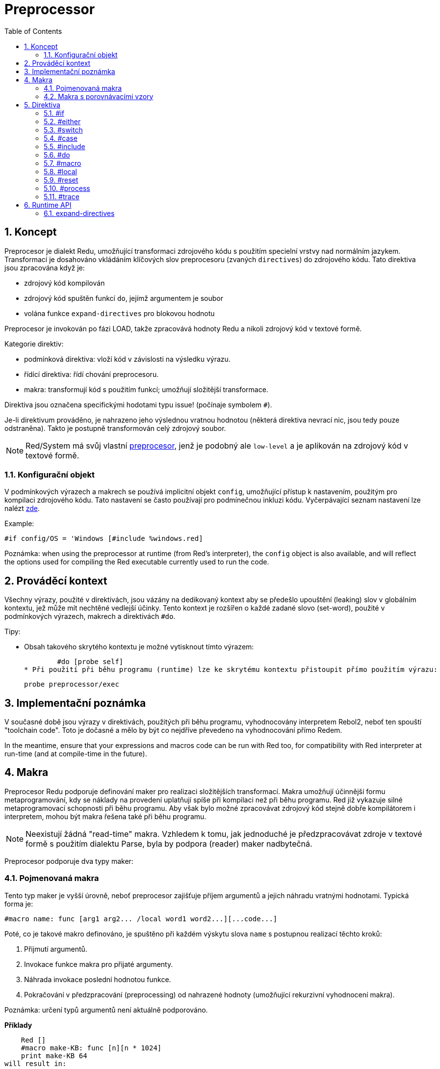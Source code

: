 = Preprocessor
:toc:
:numbered:



== Koncept

Preprocesor je dialekt Redu, umožňující transformaci zdrojového kódu s použitím specielní vrstvy nad normálním jazykem. Transformací je dosahováno vkládáním klíčových slov preprocesoru (zvaných `directives`) do zdrojového kódu. Tato direktiva jsou zpracována když je:

* zdrojový kód kompilován
* zdrojový kód spuštěn funkcí `do`, jejímž argumentem je soubor
* volána funkce `expand-directives` pro blokovou hodnotu

Preprocesor je invokován po fázi LOAD, takže zpracovává hodnoty Redu a nikoli zdrojový kód v textové formě.

Kategorie direktiv:

* podmínková direktiva: vloží kód v závislosti na výsledku výrazu.
* řídící direktiva: řídí chování preprocesoru.
* makra: transformují kód s použitím funkcí; umožňují složitější transformace.

Direktiva jsou označena specifickými hodotami typu issue! (počínaje symbolem `#`).

Je-li direktivum prováděno, je nahrazeno jeho výslednou vratnou hodnotou (některá direktiva nevrací nic, jsou tedy pouze odstraněna). Takto je postupně transformován celý zdrojový soubor.

NOTE: Red/System má svůj vlastní http://static.red-lang.org/red-system-specs-light.html#section-16[preprocesor], jenž je podobný ale `low-level` a je aplikován na zdrojový kód v textové formě.

=== Konfigurační objekt

V podmínkových výrazech a makrech se používá implicitní objekt `config`, umožňující přístup k nastavením, použitým pro kompilaci zdrojového kódu. Tato nastavení se často používají pro podmínečnou inkluzi kódu. Vyčerpávající seznam nastavení lze nalézt https://github.com/red/red/blob/master/system/compiler.r#L31[zde].

Example:
    
    #if config/OS = 'Windows [#include %windows.red]

Poznámka: when using the preprocessor at runtime (from Red's interpreter), the `config` object is also available, and will reflect the options used for compiling the Red executable currently used to run the code.

== Prováděcí kontext

Všechny výrazy, použité v direktivách, jsou vázány na dedikovaný kontext aby se předešlo upouštění (leaking) slov v globálním kontextu, jež může mít nechtěné vedlejší účinky. Tento kontext je rozšířen o každé zadané slovo (set-word), použité v podmínkových výrazech, makrech a direktivách `#do`.

Tipy:

* Obsah takového skrytého kontextu je možné vytisknout tímto výrazem:
        
        #do [probe self]
* Při použití při běhu programu (runtime) lze ke skrytému kontextu přistoupit přímo použitím výrazu:
        
        probe preprocessor/exec

== Implementační poznámka

V současné době jsou výrazy v direktivách, použitých při běhu programu, vyhodnocovány interpretem Rebol2, neboť ten spouští "toolchain code". Toto je dočasné a mělo by být co nejdříve převedeno na vyhodnocování přímo Redem. 

In the meantime, ensure that  your expressions and macros code can be run with Red too, for compatibility with Red interpreter at run-time (and at compile-time in the future).

== Makra

Preprocesor Redu podporuje definování maker pro realizaci složitějších transformací. Makra umožňují účinnější formu metaprogramování, kdy se náklady na provedení uplatňují spíše při kompilaci než při běhu programu. Red již vykazuje silné metaprogramovací schopnosti při běhu programu. Aby však bylo možné zpracovávat zdrojový kód stejně dobře kompilátorem i interpretem, mohou být makra řešena také při běhu programu.

NOTE: Neexistují žádná "read-time" makra. Vzhledem k tomu, jak jednoduché je předzpracovávat zdroje v textové formě s použitím dialektu Parse, byla by podpora (reader) maker nadbytečná.

Preprocesor podporuje dva typy maker:

=== Pojmenovaná makra

Tento typ maker je vyšší úrovně, neboť preprocesor zajišťuje příjem argumentů a jejich náhradu vratnými hodnotami. Typická forma je:

    #macro name: func [arg1 arg2... /local word1 word2...][...code...]
    
Poté, co je takové makro definováno, je spuštěno při každém výskytu slova `name` s postupnou realizací těchto kroků:

1. Přijmutí argumentů.
2. Invokace funkce makra pro přijaté argumenty.
3. Náhrada invokace poslední hodnotou funkce.
4. Pokračování v předzpracování (preprocessing) od nahrazené hodnoty (umožňující rekurzivní vyhodnocení makra).

Poznámka: určení typů argumentů není aktuálně podporováno.

*Příklady*

    Red []
    #macro make-KB: func [n][n * 1024]
    print make-KB 64
will result in:    
    
    Red []
    print 65536
    
Calling other macros, from within a macro:
	
    Red []
    #macro make-KB: func [n][n * 1024]
    #macro make-MB: func [n][make-KB make-KB n]
    
    print make-MB 1
will result in:    
    
    Red []
    print 1048576

=== Makra s porovnávacími vzory

Toto je typ nižší úrovně maker (pattern-matching), kde nejsou implicitní akce a řízení je plně předáno uživateli. Místo porovnávání slova s přijímaným argumentem, porovnává se vzor poskytnutý jako pravidlo nebo klíčové slovo dialektu Parse. Žádná automatická náhrada se nekoná a provedení požadovaných transformací, včetně nastavení pokračovacího bodu závisí na funkci makra. Typická forma je tato:

    #macro <rule> func [start end /local word1 word2...][...code...]

Částí `<rule>` může být:

* hodnota typu lit-word!: pro vyhledání určitého slova.
* hodnota typu a word!: klíčové slovo dialektu Parse, jako je název datového typu nebo `skip` pro *všechny* hodnoty.
* hodnota typu a block!: pravidlo dialektu Parse.

Argumenty `start` a `end` jsou reference, vymezující porovnávané hodnoty ve zdrojovém kódu. Vratná hodnota musí být referencí na počáteční pozici.

*Příklady*

    Red []
    
    #macro integer! func [s e][s/1: s/1 + 1 next s]
    print 1 + 2
will result in:

    Red []
    print 2 + 3 
    
Použití blokového pravidla pro vytvoření funkce s proměnnou aritou:

    Red []
    #macro ['max some [integer!]] func [s e][
        change/part s first maximum-of copy/part next s e e	
        s
    ]
    print max 4 2 3 8 1
will result in:

    Red []
    print 8 

== Direktiva

=== #if

*Skladba*

    #if <expr> [<body>]
    
    <expr> : výtaz, jehož poslední hodnota bude použita jako podmínka.
    <body> : vložený kód při splnění podmínky <expr>.
    
*Popis*

Vloží blok kódu, je-li podmínkový výraz pravdivý. Je-li blok `<body>` vložen, bude rovněž postoupen preprocesoru.

*Příklady*

    Red []
    
    #if config/OS = 'Windows [print "OS is Windows"]
	
bude mít za následek následující kód při běhu na Windows:	


    Red []

    print "OS is Windows"

pokud ne, vrací pouze:

    Red []

Je také možné definovat vlastní slovo použitím direktivy `#do`, 
jež může být použito v podmínkových výrazech později:

    Red []
    
    #do [debug?: yes]
    
    #if debug? [print "running in debug mode"]
bude mít za následek:

    Red []
    
    print "running in debug mode"

=== #either

*Skladba*

    #either <expr> [<true>][<false>]
    
    <expr>  : výraz, jehož poslední hodnota bude použita jako podmínka.
    <true>  : vkládaný kód při splnění podmínky <expr>.
    <false> : vkládaný kód při nesplnění podmínky <expr>.
    
*Popis*

Výběr vkládaného bloku s kódem v závislosti na splnění podmínkového výrazu. Vkládaný blok bude rovněž předán preprocesoru.

*Příklad*

    Red []
    
    print #either config/OS = 'Windows ["Windows"]["Unix"]
bude mít za následek následující kód při běhu na Wincows:

    Red []

    print "Windows"

v opačném případě bude výsledkem:

    Red []
    
    print "Unix"
    
=== #switch

*Skladba*

    #switch <expr> [<value1> [<case1>] <value2> [<case2>] ...]
    #switch <expr> [<value1> [<case1>] <value2> [<case2>] ... #default [<default>]]
    
    <valueN>  : porovnávaná hodnota.
    <caseN>   : vložený kód při shodě poslední testované hodnoty	
    <default> : vložený kód, nedojde-li ke shodě u žádné hodnoty.
    
*Popis*

Výběr vkládaného bloku kódu mezi několika možnostmi v závislosti na hodnotě. Vložený blok bude rovněž předán preprocesoru.

*Příklad*

    Red []
    
    print #switch config/OS [
    	Windows ["Windows"]
    	Linux   ["Unix"]
    	MacOSX  ["macOS"]
    ]
    
bude mít za následek následující kód při běhu na Windows:

    Red []

    print "Windows"

=== #case

*Skladba*

    #case [<expr1> [<case1>] <expr2> [<case2>] ...]
    
    <exprN> : podmínkový výraz.
    <caseN> : příslušná varianta vkládaného kódu
    
*Popis*

Výběr bloku kódu, který odpovídá splněné podmínce. Vložený blok bude rovněž předán preprocesoru.

*Příklad*

    Red []
    
    #do [level: 2]
    
    print #case [
    	level = 1  ["Easy"]
    	level >= 2 ["Medium"]
    	level >= 4 ["Hard"]
    ]
    
bude mít za následek:

    Red []

    print "Medium"

=== #include

*Skladba*

    #include <file>
    
    <file> : Vkládaný soubor Redu (file!).
    
*Popis*

Při vyhodnocení při kompilaci přečte a vloží obsah souboru v aktuální pozici. Soubor může obsahovat absolutní nebo relativní cestu vzhledem k aktuálnímu skriptu. Při vyhodnocení interpretem je tato direktiva pouze nahrazena slovem `do` a k žádné iknluzi nedojde.

=== #do

*Skladba*

    #do [<body>]
    #do keep [<body>]
    
    <body> : jakýkoliv kód Redu.
    
*Popis*

Vyhodnotí tělo bloku ve skrytém prováděcím kontextu. Při použití slova `keep` nahradí direktivu a argument výsledkem vyhodnoceného těla (`body`).

*Příklad*

    Red []
    
    #do [a: 1]
    
    print ["2 + 3 =" #do keep [2 + 3]]
        
    #if a < 0 [print "negative"]
    
vyústí v:

    Red []

    print ["2 + 3 =" 5]

=== #macro

*Skladba*

    #macro <name> func <spec> <body>
    #macro <pattern> func <spec> <body>
    
    <name>    : jméno funkce makra (set-word!).
    <pattern> : srovnávací pravidlo pro spuštění makra (block!, word!, lit-word!).
    <spec>    : blok specifikací pro funkci makra.
    <body>    : blok s tělem funkce makra.
    
*Popis*

Vytvoření funkce makra.

U pojmenovaného makra může blok specifikací deklarovat libovolný počet argumentů. Tělo musí vrátit hodnotu, která se použije jako náhrada za volání makra s jeho argumenty. Vracený prázdný blok pouze odstraní makro a jeho argumenty.

U makra s porovnávacími vzory smí blok specifikací deklarovat pouze dva argumenty - počáteční a koncový odkaz porovnávacího vzoru. Podle zavedených zvyklostí těmito argumenty jsou: `func [start end]` nebo ve zkrácené formě `func [s e]`. Tento druh makra potřebuje vrátit pokračovací pozici. Potřebuje-li _přepracovat_ nahrazený vzor, vrací se k hodnotě `start`. Potřebuje-li _přeskočit_  shodující se vzor, potom se vrací k hodnotě `end`. Jiné pozice mohou být rovněž vráceny, v závislosti na transformaci, dosažené makrem a na snaze, částečně či plně přepracovat (reprocess) nahrazovanou (né) hodnotu (ty).

Makro s porovnávacími vzory přijímá:

* blok: určuje porovnávaný vzor s použitím dialektu Parse.
* slovo: určuje platné slovo dialektu Parse (jako jméno datového typu nebo `skip` pro shodu se všemi hodnotami).
* lit-word: určuje porovnávané literálové slovo.

Při použití lit-wordu pro porovnávání, působí makro jako nízko úrovňová verze pojmenovaného makra, bez automatické náhrady či ošetření argumentu, avšak s požadavkem vrátit se do pokračovací pozice.

*Příklady*

    Red []
    #macro pow2: func [n][to integer! n ** 2]
    print pow2 10
    print pow2 3 + pow2 4 = pow2 5
vyústí v:

    Red []
    print 100
    print 9 + 16 = 25
    
Pattern-matching macro example:

    Red []
    #macro [number! '+ number! '= number!] func [s e][
        change/part s do (copy/part s e) e s
    ]

    print 9 + 16 = 25
vyústí v:

    Red []
    print true

=== #local

*Skladba*

    #local [<body>]
    
    <body> : libovolný kód Redu obsahující lokální definice maker
    
*Popis*

Vytvoří lokální kontex maker. Všechna makra, definovaná v tomto kontextu, budou při exitu odvržena. Lokální makra tedy potřebují být lokálně použita. Tato direktiva může být použita rekurzivně (`#local` je platná direktiva v `<body>`).

*Příklad*

    Red []
    print 1.0
    #local [
        #macro float! func [s e][s/1: to integer! s/1 next s]
        print [1.23 2.54 123.789]
    ]
    print 2.0
will result in:

    Red []
    print 1.0
    print [1 3 124]
    print 2.0

=== #reset

*Skladba*

    #reset
   
*Popis*

Resetovat skrytý kontext, uvolňujíce z něj všechna předtím definovaná slova a makra.

=== #process

*Skladba*

    #process [on | off]
   
*Popis*

Povolit či zamezit použití preprocesoru (implicitně je povoleno). Toto je únikový (escape) mechanizmus, který má zabránit zpracování těch částí souborů Red, kde jsou direktiva použita doslovně (literally) a nejsou určena pro preprocesor (například při použití v dialektu s odlišným významem).

Omezení implementace: při opětovném povolení preprocesoru po jeho předchozím nepovolení, potřebuje být direktiva `#process off` na stejné (nebo vyšší) úrovni zanoření v kódu.

*Příklad*

    Red []
    
    print "Conditional directives:"
    #process off
    foreach d [#if #either #switch #case][probe d]
    #process on
    
vyústí v:

    Red []
    
    print "Conditional directives:"
    foreach d [#if #either #switch #case][probe d]

=== #trace

*Skladba*

    #trace [on | off]
   
*Popis*

Povolit nebo zamezit výstupu ladění vyhodnocovaných výrazů a maker na monitor. Nejsou žádná specifická omezení pro použití této direktivy ve zdrojových souborech Redu.

== Runtime API

Preprocesor Redu umí také pracovat při běhu programu (run-time) a to proto aby byl schopen vyhodnotit zdrojový kód s použitím preprocesorových direktiv také z interpreta. Bude invokován automamticky při použitím funkce `do` pro hodnotu `file!`. Vězte, že následující forma `do` může být použita pro soubor i bez invokace preprocesoru: `do load %file`.

=== expand-directives

*Skladba*

    expand-directives [<body>]
    expand-directives/keep [<body>]

    <body> : libovolný kód Redu, obsahující direktiva preprocesoru.
    
*Popis*

Invokovat preprocesor pro hodnotu bloku. Blok argumentu bude modifikován a použit jako vratná hodnota. Je-li použito zjemnění `/keep`, je předchozí stav preprocesoru zachován se všemi jeho makry a slovy předtím definovanými. V opačném případě se preprocesor spustí s čistým štítem (clean state).

*Příklad*

    expand-directives [print #either config/OS = 'Windows ["Windows"]["Unix"]]
na platformě Windows vrátí:

    [print "Windows"]